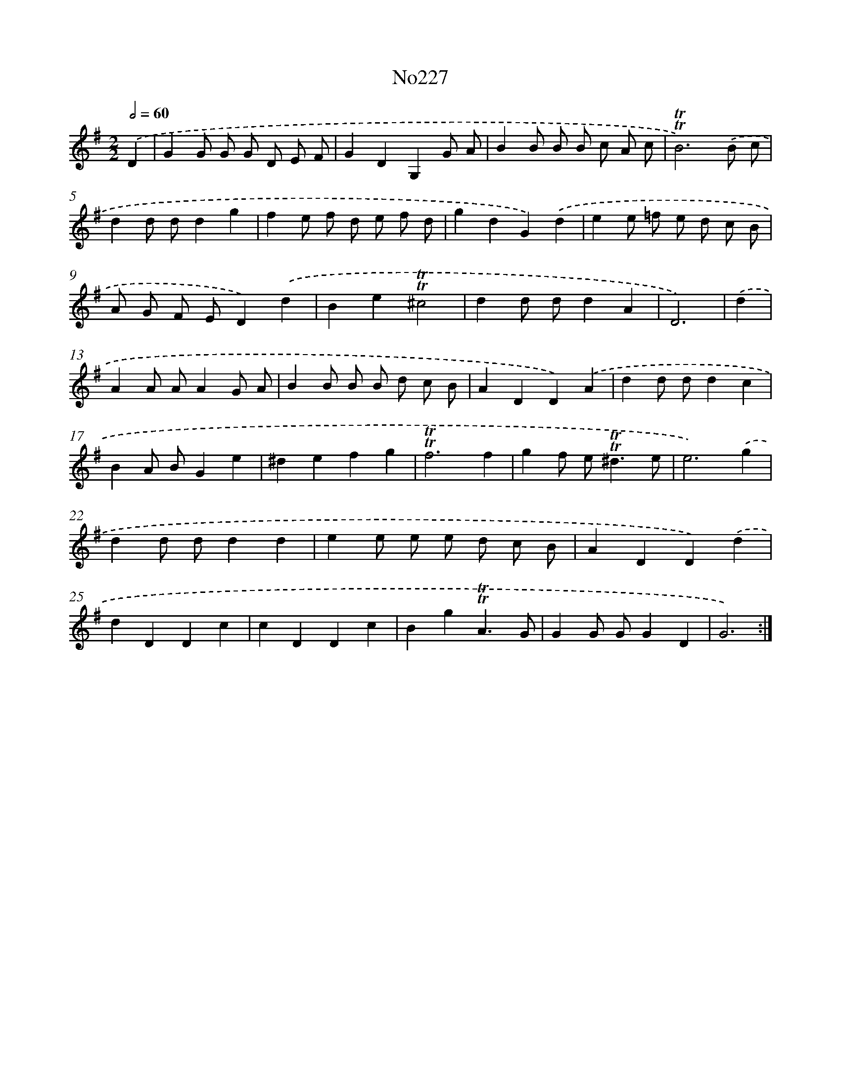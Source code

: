 X: 12438
T: No227
%%abc-version 2.0
%%abcx-abcm2ps-target-version 5.9.1 (29 Sep 2008)
%%abc-creator hum2abc beta
%%abcx-conversion-date 2018/11/01 14:37:25
%%humdrum-veritas 4162351548
%%humdrum-veritas-data 2441760
%%continueall 1
%%barnumbers 0
L: 1/4
M: 2/2
Q: 1/2=60
K: G clef=treble
.('D [I:setbarnb 1]|
GG/ G/ G/ D/ E/ F/ |
GDG,G/ A/ |
BB/ B/ B/ c/ A/ c/ |
!trill!!trill!B3).('B/ c/ |
dd/ d/dg |
fe/ f/ d/ e/ f/ d/ |
gdG).('d |
ee/ =f/ e/ d/ c/ B/ |
A/ G/ F/ E/D).('d |
Be!trill!!trill!^c2 |
dd/ d/dA |
D3) |
.('d [I:setbarnb 13]|
AA/ A/AG/ A/ |
BB/ B/ B/ d/ c/ B/ |
ADD).('A |
dd/ d/dc |
BA/ B/Ge |
^defg |
!trill!!trill!f3f |
gf/ e<!trill!!trill!^de/ |
e3).('g |
dd/ d/dd |
ee/ e/ e/ d/ c/ B/ |
ADD).('d |
dDDc |
cDDc |
Bg!trill!!trill!A3/G/ |
GG/ G/GD |
G3) :|]
